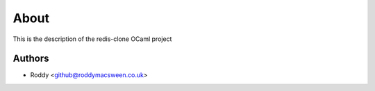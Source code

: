 
About
=====

This is the description
of the redis-clone OCaml project


Authors
-------

* Roddy <github@roddymacsween.co.uk>
